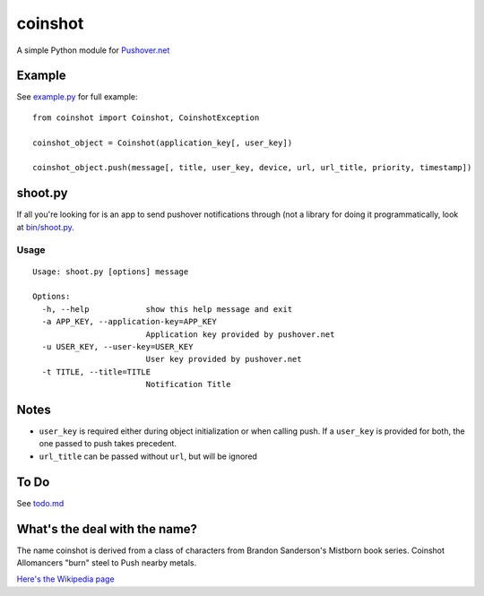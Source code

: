 ========
coinshot
========

A simple Python module for `Pushover.net`_

Example
=======
See `example.py`_ for full example::

    from coinshot import Coinshot, CoinshotException

    coinshot_object = Coinshot(application_key[, user_key])

    coinshot_object.push(message[, title, user_key, device, url, url_title, priority, timestamp])

shoot.py
========
If all you're looking for is an app to send pushover notifications through (not
a library for doing it programmatically, look at `bin/shoot.py`_.

Usage
-----
::

    Usage: shoot.py [options] message

    Options:
      -h, --help            show this help message and exit
      -a APP_KEY, --application-key=APP_KEY
                            Application key provided by pushover.net
      -u USER_KEY, --user-key=USER_KEY
                            User key provided by pushover.net
      -t TITLE, --title=TITLE
                            Notification Title

Notes
=====
* ``user_key`` is required either during object initialization or when calling
  push. If a ``user_key`` is provided for both, the one passed to push takes
  precedent.
* ``url_title`` can be passed without ``url``, but will be ignored

To Do
=====
See `todo.md`_

What's the deal with the name?
==============================
The name coinshot is derived from a class of characters from Brandon
Sanderson's Mistborn book series. Coinshot Allomancers "burn" steel to Push
nearby metals.

`Here's the Wikipedia page <http://en.wikipedia.org/wiki/Allomancer#Steel_.28external.29>`_

.. _`Pushover.net`: http://pushover.net
.. _`example.py`: https://github.com/charlesthomas/coinshot/blob/master/example.py
.. _`bin/shoot.py`: https://github.com/charlesthomas/coinshot/blob/master/bin/shoot.py
.. _`todo.md`: https://github.com/charlesthomas/coinshot/blob/master/todo.md
